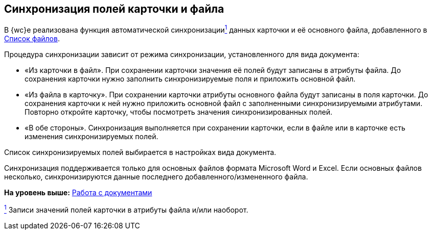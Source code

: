 
== Синхронизация полей карточки и файла

В {wc}е реализована функция автоматической синхронизацииxref:#fntarg_1[^1^] данных карточки и её основного файла, добавленного в xref:Files.adoc[Список файлов].

Процедура синхронизации зависит от режима синхронизации, установленного для вида документа:

* «Из карточки в файл». При сохранении карточки значения её полей будут записаны в атрибуты файла. До сохранения карточки нужно заполнить синхронизируемые поля и приложить основной файл.
* «Из файла в карточку». При сохранении карточки атрибуты основного файла будут записаны в поля карточки. До сохранения карточки к ней нужно приложить основной файл с заполненными синхронизируемыми атрибутами. Повторно откройте карточку, чтобы посмотреть значения синхронизированных полей.
* «В обе стороны». Синхронизация выполняется при сохранении карточки, если в файле или в карточке есть изменения синхронизируемых полей.

Список синхронизируемых полей выбирается в настройках вида документа.

Синхронизация поддерживается только для основных файлов формата Microsoft Word и Excel. Если основных файлов несколько, синхронизируются данные последнего добавленного/измененного файла.

*На уровень выше:* xref:WorkWithDocuments.adoc[Работа с документами]

xref:#fnsrc_1[^1^] Записи значений полей карточки в атрибуты файла и/или наоборот.
